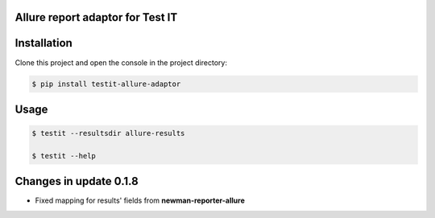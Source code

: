 Allure report adaptor for Test IT
==================================
.. image:: https://img.shields.io/pypi/v/testit-allure-adaptor?style=plastic
        :target: https://pypi.org/project/testit-allure-adaptor/

.. image:: https://img.shields.io/pypi/dm/testit-allure-adaptor?style=plastic
        :target: https://pypi.org/project/testit-allure-adaptor/

.. image:: https://img.shields.io/pypi/pyversions/testit-allure-adaptor?style=plastic
        :target: https://pypi.org/project/testit-allure-adaptor/

.. image:: https://img.shields.io/github/contributors/testit-tms/testit-allure-adaptor?style=plastic
        :target: https://github.com/testit-tms/testit-allure-adaptor

Installation
=============
Clone this project and open the console in the project directory:

.. code:: bash

    $ pip install testit-allure-adaptor

Usage
======

.. code:: bash

    $ testit --resultsdir allure-results

    $ testit --help


Changes in update 0.1.8
========================

- Fixed mapping for results' fields from **newman-reporter-allure**
